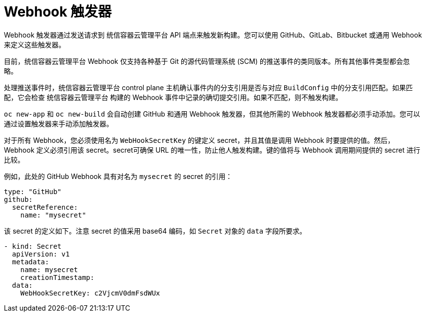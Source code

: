 // Module included in the following assemblies:
//
// * builds/triggering-builds-build-hooks.adoc

[id="builds-webhook-triggers_{context}"]
= Webhook 触发器

Webhook 触发器通过发送请求到 统信容器云管理平台 API 端点来触发新构建。您可以使用 GitHub、GitLab、Bitbucket 或通用 Webhook 来定义这些触发器。

目前，统信容器云管理平台 Webhook 仅支持各种基于 Git 的源代码管理系统 (SCM) 的推送事件的类同版本。所有其他事件类型都会忽略。

处理推送事件时，统信容器云管理平台 control plane 主机确认事件内的分支引用是否与对应 `BuildConfig` 中的分支引用匹配。如果匹配，它会检查 统信容器云管理平台 构建的 Webhook 事件中记录的确切提交引用。如果不匹配，则不触发构建。

[注意]
====
`oc new-app` 和 `oc new-build` 会自动创建 GitHub 和通用 Webhook 触发器，但其他所需的 Webhook 触发器都必须手动添加。您可以通过设置触发器来手动添加触发器。
====

对于所有 Webhook，您必须使用名为 `WebHookSecretKey` 的键定义 secret，并且其值是调用 Webhook 时要提供的值。然后，Webhook 定义必须引用该 secret。secret可确保 URL 的唯一性，防止他人触发构建。键的值将与 Webhook 调用期间提供的 secret 进行比较。

例如，此处的 GitHub Webhook 具有对名为 `mysecret` 的 secret 的引用：

[source,yaml]
----
type: "GitHub"
github:
  secretReference:
    name: "mysecret"
----

该 secret 的定义如下。注意 secret 的值采用 base64 编码，如 `Secret` 对象的 `data` 字段所要求。

[source,yaml]
----
- kind: Secret
  apiVersion: v1
  metadata:
    name: mysecret
    creationTimestamp:
  data:
    WebHookSecretKey: c2VjcmV0dmFsdWUx
----
